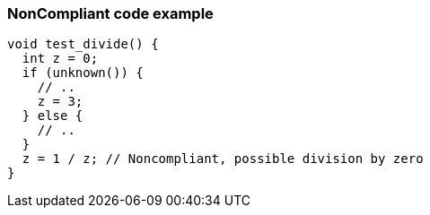 === NonCompliant code example

[source,text]
----
void test_divide() {
  int z = 0;
  if (unknown()) {
    // ..
    z = 3;
  } else {
    // ..
  }
  z = 1 / z; // Noncompliant, possible division by zero
}
----
